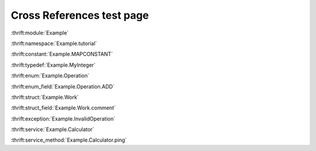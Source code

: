 
Cross References test page
==========================

:thrift:module:`Example`

:thrift:namespace:`Example.tutorial`

:thrift:constant:`Example.MAPCONSTANT`

:thrift:typedef:`Example.MyInteger`

:thrift:enum:`Example.Operation`

:thrift:enum_field:`Example.Operation.ADD`

:thrift:struct:`Example.Work`

:thrift:struct_field:`Example.Work.comment`

:thrift:exception:`Example.InvalidOperation`

:thrift:service:`Example.Calculator`

:thrift:service_method:`Example.Calculator.ping`
